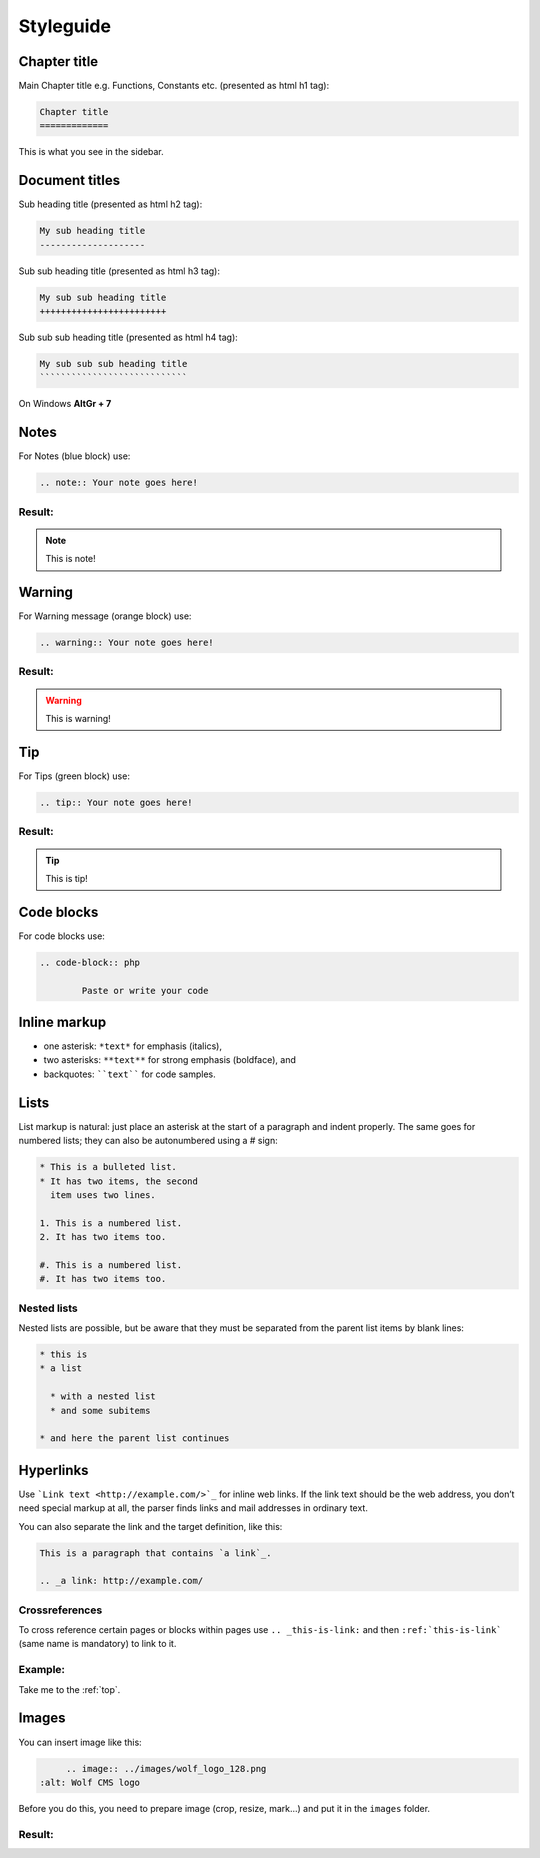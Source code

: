 .. _styleguide:

.. _top:

Styleguide
==========

Chapter title
-------------

Main Chapter title e.g. Functions, Constants etc. (presented as html h1 tag):

.. code-block:: txt

	Chapter title
	=============
	
This is what you see in the sidebar.

Document titles
---------------

Sub heading title (presented as html h2 tag):

.. code-block:: txt

	My sub heading title
	--------------------
	
Sub sub heading title (presented as html h3 tag):

.. code-block:: txt

	My sub sub heading title
	++++++++++++++++++++++++
	
Sub sub sub heading title (presented as html h4 tag):

.. code-block:: txt

	My sub sub sub heading title
	````````````````````````````
	
On Windows **AltGr + 7**

Notes
-----

For Notes (blue block) use:

.. code-block:: txt

	.. note:: Your note goes here!
	
Result:
+++++++

.. note:: This is note!

Warning
-------

For Warning message (orange block) use:

.. code-block:: txt

	.. warning:: Your note goes here!
	
Result:
+++++++

.. warning:: This is warning!

Tip
---

For Tips (green block) use:

.. code-block:: txt

	.. tip:: Your note goes here!
	
Result:
+++++++

.. tip:: This is tip!

	
Code blocks
-----------

For code blocks use:

.. code-block:: txt

	.. code-block:: php
	
		Paste or write your code
	
Inline markup
-------------


* one asterisk: ``*text*`` for emphasis (italics),
* two asterisks: ``**text**`` for strong emphasis (boldface), and
* backquotes: ````text```` for code samples.

Lists
-----

List markup is natural: just place an asterisk at the start of a paragraph and indent properly. The same goes for numbered lists; they can also be autonumbered using a # sign:

.. code-block:: txt

	* This is a bulleted list.
	* It has two items, the second
	  item uses two lines.

	1. This is a numbered list.
	2. It has two items too.

	#. This is a numbered list.
	#. It has two items too.
	
Nested lists
++++++++++++

Nested lists are possible, but be aware that they must be separated from the parent list items by blank lines:

.. code-block:: txt

	* this is
	* a list

	  * with a nested list
	  * and some subitems

	* and here the parent list continues
	
Hyperlinks
----------

Use ```Link text <http://example.com/>`_`` for inline web links. If the link text should be the web address, you don’t need special markup at all, the parser finds links and mail addresses in ordinary text.

You can also separate the link and the target definition, like this:

.. code-block:: txt

	This is a paragraph that contains `a link`_.

	.. _a link: http://example.com/
	
Crossreferences
+++++++++++++++

To cross reference certain pages or blocks within pages use ``.. _this-is-link:`` and then ``:ref:`this-is-link``` (same name is mandatory) to link to it.

Example:
++++++++

Take me to the :ref:`top`.
	
Images
------

You can insert image like this:

.. code-block:: txt

	.. image:: ../images/wolf_logo_128.png
   :alt: Wolf CMS logo
   
Before you do this, you need to prepare image (crop, resize, mark...) and put it in the ``images`` folder.

Result:
+++++++

.. image:: ../images/wolf_logo_128.png
   :alt: Wolf CMS logo


